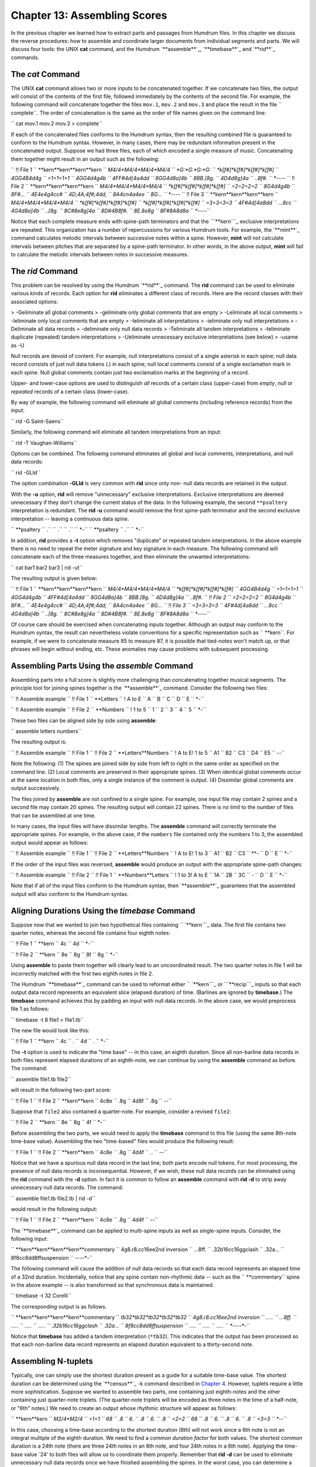 ================================
Chapter 13: Assembling Scores
================================

In the previous chapter we learned how to extract parts and passages from
Humdrum files. In this chapter we discuss the reverse procedures: how to
assemble and coordinate larger documents from individual segments and parts.
We will discuss four tools: the UNIX **cat** command, and the Humdrum
`**assemble**`_, `**timebase**`_ and `**rid**`_ commands.


The *cat* Command
--------

The UNIX **cat** command allows two or more inputs to be concatenated
together. If we concatenate two files, the output will consist of the
contents of the first file, followed immediately by the contents of the
second file. For example, the following command will concatenate together the
files ``mov.1``, ``mov.2`` and ``mov.3`` and place the result in the file
`` complete``. The order of concatenation is the same as the order of file
names given on the command line:

`` cat mov.1 mov.2 mov.3 > complete``

If each of the concatenated files conforms to the Humdrum syntax, then the
resulting combined file is guaranteed to conform to the Humdrum syntax.
However, in many cases, there may be redundant information present in the
concatenated output. Suppose we had three files, each of which encoded a
single measure of music. Concatenating them together might result in an
output such as the following:

`` !! File 1
`` **kern**kern**kern**kern
`` *M4/4*M4/4*M4/4*M4/4
`` *G:*G:*G:*G:
`` *k[f#]*k[f#]*k[f#]*k[f#]
`` 4GG4B4d4g
`` =1=1=1=1
`` 4GG4d4g4b
`` 4FF#4d[4a4dd
`` 8GG4d8a]4b
`` 8BB.[8g.
`` 4D4d8g]4a
`` ..8f#.
`` *-*-*-*-
`` !! File 2
`` **kern**kern**kern**kern
`` *M4/4*M4/4*M4/4*M4/4
`` *k[f#]*k[f#]*k[f#]*k[f#]
`` =2=2=2=2
`` 8G4d4g4b
`` 8F#...
`` 4E4e4g4cc#
`` 4D;4A;4f#;4dd;
`` 8A4cn4a4ee
`` 8G...
`` *-*-*-*-
`` !! File 3
`` **kern**kern**kern**kern
`` *M4/4*M4/4*M4/4*M4/4
`` *k[f#]*k[f#]*k[f#]*k[f#]
`` *k[f#]*k[f#]*k[f#]*k[f#]
`` =3=3=3=3
`` 4F#4d[4a8dd
`` ...8cc
`` 4G4d8a]4b
`` ..[8g.
`` 8C#8e8g]4a
`` 8D#4B8f#.
`` 8E.8e8g
`` 8F#8A8d8a
`` *-*-*-*-``

Notice that each complete measure ends with spine-path terminators and that
the ```**kern```_ exclusive interpretations are repeated. This organization
has a number of repercussions for various Humdrum tools. For example, the
`**mint**`_ command calculates melodic intervals between successive notes
within a spine. However, **mint** will not calculate intervals between
pitches that are separated by a spine-path terminator. In other words, in the
above output, **mint** will fail to calculate the melodic intervals between
notes in successive measures.


The *rid* Command
--------

This problem can be resolved by using the Humdrum `**rid**`_ command. The
**rid** command can be used to eliminate various kinds of records. Each
option for **rid** eliminates a different class of records. Here are the
record classes with their associated options:

> -Geliminate all global comments
> -geliminate only global comments that are empty
> -Leliminate all local comments
> -leliminate only local comments that are empty
> -Ieliminate all interpretations
> -ieliminate only null interpretations
> -Deliminate all data records
> -deliminate only null data records
> -Teliminate all tandem interpretations
> -teliminate duplicate (repeated) tandem interpretations
> -Ueliminate unnecessary exclusive interpretations (see below)
> -usame as -U

Null records are devoid of content. For example, null interpretations consist
of a single asterisk in each spine; null data record consists of just null
data tokens (.) in each spine; null local comments consist of a single
exclamation mark in each spine. Null global comments contain just two
exclamation marks at the beginning of a record.

Upper- and lower-case options are used to distinguish *all* records of a
certain class (upper-case) from *empty*, *null* or *repeated* records of a
certain class (lower-case).

By way of example, the following command will eliminate all global comments
(including reference records) from the input:

`` rid -G Saint-Saens``

Similarly, the following command will eliminate all tandem interpretations
from an input:

`` rid -T Vaughan-Williams``

Options can be combined. The following command eliminates all global and
local comments, interpretations, and null data records:

`` rid -GLId``

The option combination **-GLId** is very common with **rid** since only non-
null data records are retained in the output.

With the **-u** option, **rid** will remove "unnecessary" exclusive
interpretations. Exclusive interpretations are deemed unnecessary if they
don't change the current status of the data. In the following example, the
second ``**psaltery`` interpretation is redundant. The **rid -u** command
would remove the first spine-path terminator and the second exclusive
interpretation -- leaving a continuous data spine.

`` **psaltery
`` .``
`` .``
`` .``
`` *-``
`` **psaltery
`` .``
`` *-``

In addition, **rid** provides a **-t** option which removes "duplicate" or
repeated tandem interpretations. In the above example there is no need to
repeat the meter signature and key signature in each measure.  The following
command will concatenate each of the three measures together, and then
eliminate the unwanted interpretations:

`` cat bar1 bar2 bar3 | rid -ut``

The resulting output is given below:

`` !! File 1
`` **kern**kern**kern**kern
`` *M4/4*M4/4*M4/4*M4/4
`` *k[f#]*k[f#]*k[f#]*k[f#]
`` 4GG4B4d4g
`` =1=1=1=1
`` 4GG4d4g4b
`` 4FF#4d[4a4dd
`` 8GG4d8a]4b
`` 8BB.[8g.
`` 4D4d8g]4a
`` ..8f#.
`` !! File 2
`` =2=2=2=2
`` 8G4d4g4b
`` 8F#...
`` 4E4e4g4cc#
`` 4D;4A;4f#;4dd;
`` 8A4cn4a4ee
`` 8G...
`` !! File 3
`` =3=3=3=3
`` 4F#4d[4a8dd
`` ...8cc
`` 4G4d8a]4b
`` ..[8g.
`` 8C#8e8g]4a
`` 8D#4B8f#.
`` 8E.8e8g
`` 8F#8A8d8a
`` *-*-*-*-``

Of course care should be exercised when concatenating inputs together.
Although an output may conform to the Humdrum syntax, the result can
nevertheless violate conventions for a specific representation such as
`` **kern``. For example, if we were to concatenate measure 85 to measure 87,
it is possible that tied-notes won't match up, or that phrases will begin
without ending, etc. These anomalies may cause problems with subsequent
processing.


Assembling Parts Using the *assemble* Command
--------

Assembling parts into a full score is slightly more challenging than
concatenating together musical segments. The principle tool for joining
spines together is the `**assemble**`_ command. Consider the following two
files:

`` !! Assemble example
`` !! File 1
`` **Letters
`` ! A to E
`` A
`` B
`` C
`` D
`` E
`` *-``

`` !! Assemble example
`` !! File 2
`` **Numbers
`` ! 1 to 5
`` 1
`` 2
`` 3
`` 4
`` 5
`` *-``

These two files can be aligned side by side using **assemble**:

`` assemble letters numbers``

The resulting output is:

`` !! Assemble example
`` !! File 1
`` !! File 2
`` **Letters**Numbers
`` ! A to E! 1 to 5
`` A1
`` B2
`` C3
`` D4
`` E5
`` *-*-``

Note the following: (1) The spines are joined side by side from left to right
in the same order as specified on the command line. (2) Local comments are
preserved in their appropriate spines. (3) When identical global comments
occur at the same location in both files, only a single instance of the
comment is output. (4) Dissimilar global comments are output successively.

The files joined by **assemble** are not confined to a single spine. For
example, one input file may contain 2 spines and a second file may contain 20
spines. The resulting output will contain 22 spines. There is no limit to the
number of files that can be assembled at one time.

In many cases, the input files will have dissimilar lengths. The **assemble**
command will correctly terminate the appropriate spines. For example, in the
above case, if the ``numbers`` file contained only the numbers 1 to 3, the
assembled output would appear as follows:

`` !! Assemble example
`` !! File 1
`` !! File 2
`` **Letters**Numbers
`` ! A to E! 1 to 3
`` A1
`` B2
`` C3
`` **-
`` D
`` E
`` *-``

If the order of the input files was reversed, **assemble** would produce an
output with the appropriate spine-path changes:

`` !! Assemble example
`` !! File 2
`` !! File 1
`` **Numbers**Letters
`` ! 1 to 3! A to E
`` 1A
`` 2B
`` 3C
`` *-*
`` D
`` E
`` *-``

Note that if all of the input files conform to the Humdrum syntax, then
`**assemble**`_ guarantees that the assembled output will also conform to the
Humdrum syntax.


Aligning Durations Using the *timebase* Command
--------

Suppose now that we wanted to join two hypothetical files containing
`` `**kern```_ data. The first file contains two quarter notes, whereas the
second file contains four eighth notes:

`` !! File 1
`` **kern
`` 4c
`` 4d
`` *-``

`` !! File 2
`` **kern
`` 8e
`` 8g
`` 8f
`` 8g
`` *-``

Using **assemble** to paste them together will clearly lead to an
uncoordinated result. The two quarter notes in file 1 will be incorrectly
matched with the first two eighth notes in file 2.

The Humdrum `**timebase**`_ command can be used to reformat either
`` `**kern```_ or ```**recip```_ inputs so that each output data record
represents an equivalent slice (elapsed duration) of time. (Barlines are
ignored by **timebase**.) The **timebase** command achieves this by padding
an input with null data records. In the above case, we would preprocess file
1 as follows:

`` timebase -t 8 file1 > file1.tb``

The new file would look like this:

`` !! File 1
`` **kern
`` 4c
`` .
`` 4d
`` .
`` *-``

The **-t** option is used to indicate the "time base" -- in this case, an
eighth duration. Since all non-barline data records in both files represent
elapsed durations of an eighth-note, we can continue by using the
**assemble** command as before. The command:

`` assemble file1.tb file2``

will result in the following two-part score:

`` !! File 1
`` !! File 2
`` **kern**kern
`` 4c8e
`` .8g
`` 4d8f
`` .8g
`` *-*-``

Suppose that ``file2`` also contained a quarter-note. For example, consider a
revised ``file2``:

`` !! File 2
`` **kern
`` 8e
`` 8g
`` 4f
`` *-``

Before assembling the two parts, we would need to apply the **timebase**
command to this file (using the same 8th-note time-base value). Assembling
the two "time-based" files would produce the following result:

`` !! File 1
`` !! File 2
`` **kern**kern
`` 4c8e
`` .8g
`` 4d4f
`` ..
`` *-*-``

Notice that we have a spurious null data record in the last line; both parts
encode null tokens. For most processing, the presence of null data records is
inconsequential. However, if we wish, these null data records can be
eliminated using the **rid** command with the **-d** option. In fact it is
common to follow an **assemble** command with **rid -d** to strip away
unnecessary null data records. The command:

`` assemble file1.tb file2.tb | rid -d``

would result in the following output:

`` !! File 1
`` !! File 2
`` **kern**kern
`` 4c8e
`` .8g
`` 4d4f
`` *-*-``

The `**timebase**`_ command can be applied to multi-spine inputs as well as
single-spine inputs. Consider, the following input:



`` **kern**kern**kern**kern**commentary
`` 4g8.r8.cc16ee2nd inversion
`` ...8ff.
`` .32b16cc16ggclash
`` .32a...
`` 8f8cc8dd8ffsuspension
`` *-*-*-*-*-``

The following command will cause the addition of null data records so that
each data record represents an elapsed time of a 32nd duration. Incidentally,
notice that any spine contain non-rhythmic data -- such as the
`` **commentary`` spine in the above example -- is also transformed so that
synchronous data is maintained.

`` timebase -t 32 Corelli``

The corresponding output is as follows.



`` **kern**kern**kern**kern**commentary
`` *tb32*tb32*tb32*tb32*tb32
`` 4g8.r8.cc16ee2nd inversion
`` .....
`` ...8ff.
`` .....
`` .....
`` .....
`` .32b16cc16ggclash
`` .32a...
`` 8f8cc8dd8ffsuspension
`` .....
`` .....
`` .....
`` *-*-*-*-*-``

Notice that **timebase** has added a tandem interpretation (``*tb32``). This
indicates that the output has been processed so that each non-barline data
record represents an elapsed duration equivalent to a thirty-second note.


Assembling N-tuplets
--------------------

Typically, one can simply use the shortest duration present as a guide for a
suitable time-base value. The shortest duration can be determined using the
`**census**`_ -k command described in `Chapter 4.`_ However, tuplets require
a little more sophistication. Suppose we wanted to assemble two parts, one
containing just eighth-notes and the other containing just quarter-note
triplets. (The quarter-note triplets will be encoded as three notes in the
time of a half-note, or "6th" notes.) We need to create an output whose
rhythmic structure will appear as follows:



`` **kern**kern
`` *M2/4*M2/4
`` =1=1
`` 68
`` .8
`` 6.
`` .8
`` 6.
`` .8
`` =2=2
`` 68
`` .8
`` 6.
`` .8
`` 6.
`` .8
`` =3=3
`` *-*-``

In this case, choosing a time-base according to the shortest duration (8th)
will not work since a 6th note is not an integral multiple of the eighth
duration. We need to find a *common duration factor* for both values. The
shortest common duration is a 24th note (there are three 24th notes in an 8th
note, and four 24th notes in a 6th note). Applying the time-base value `24'
to both files will allow us to coordinate them properly. Remember that **rid
-d** can be used to eliminate unnecessary null data records once we have
finished assembling the spines. In the worst case, you can determine a common
duration factor by simply multiplying together the shortest notes in the
files to be assembled. For example, 6 x 8 = 48; so a time-base of 48 will be
guaranteed to work for both files.


Checking an Assembled Score Using *proof*
-----

In assembling any score from a set of parts, there is always the danger of
using the wrong time-base value. When parts are miscoordinated, it is
typically the consequence of one or more notes being discarded by
**timebase**. Fortunately, such miscoordinations are easily detected by
applying the `**proof**`_ command to any assembled ``**kern`` output. The
**proof** utility checks ``**kern`` representations for a wide variety of
possible encoding errors or ambiguities:

`` proof fullscore``

By way of summary, creating a full score from a set of ```**kern```_ parts
involves the following five tasks: (1) Identify a common duration factor for
all the parts. Use `**census**`_ to determine the shortest duration; if any
of the parts contains an N-tuplet, then the common duration factor may be
smaller than the shortest note. (2) Use the `**timebase**`_ command to expand
each input file separately using the common duration factor. (3) Assemble the
parts using `**assemble**.`_ (4) If desired, eliminate unnecessary null data
records usingi `**rid -d**.`_ (5) Check the assembled score for rhythmic
coherence using the `**proof**`_ command.


Other Uses for the *timebase* Command
--------

The most common use of **timebase** is as a way of expanding a file by
padding it with null data records. However, **timebase** can also be used to
contract a file, giving us only those sonorities that lie a fixed duration
apart. For example, specifying a time-base of **-t 2** will cause only those
sonorities that are separated by a half-note duration to be output. This sort
of rhythmic reduction can be useful in certain circumstances. For example,
suppose you suspect there may be a hemiola tendency in a given work by
Brahms, where the duration separating hemiola notes is a dotted-quarter. The
command:

`` timebase -t 4. brahms``

can be used to extract only those sonorities that are separated by a dotted-
quarter duration.

Similarly, suppose we want to extract all sonorities falling on the third
beat of a waltz written in 3/2 meter. First we would edit the input file so
it begins on the third beat of some measure. Then we could use the following
command:

`` grep -v ^= waltz | timebase -t 1. > 3rd_beat``

Note that the use of **grep** here is essential in order to eliminate
barlines. The **timebase** command resets itself with each barline, so time-
base durations are calculated from the beginning of the bar. When barlines
are eliminated, **timebase** cannot synchronize to the beginning of each bar
and so simply floats along at the fixed time-base.


Additional Uses of *assemble* and *timebase*
--------

Although we normally assemble parts together, sometimes it is useful to
assemble entire scores together. Suppose we wanted to listen to a theme at
the same time as one of its variations. We might first use `**yank**`_ to
extract the appropriate sections. At the same time we might determine a
common duration factor and expand them using **timebase**.

`` yank -s Theme -r 1 blacksmith | timebase -t 32 > temp1``
`` yank -s 'Variation 1' -r 1 blacksmith | timebase -t 32 > temp2``

Then we assemble the two sections together, translate to the ```**MIDI```_
representation and use `**perform**`_ to listen to both sections at the same
time:

`` assemble temp1 temp2 | midi | perform``

Similarly, suppose we would like to compare the bass lines for each variation
in some set. We might extract each of the bass lines, assemble them into a
single score, and then use the **ms** and **ghostview** commands to allow us
to see all of the bass lines for all of the variations concurrently.

`` yank -s 'Variation 1' -r 1 goldberg | timebase -t 16 > temp1``
`` yank -s 'Variation 2' -r 1 goldberg | timebase -t 16 > temp2``
etc. ...
`` assemble temp1 temp2 temp3 ... | rid -d | ms > basslines.ps``
`` ghostview basslines.ps``

The most common use of **assemble** is not to assemble parts, but to assemble
different types of concurrent information. Suppose we would like to determine
whether descending minor seconds are more likely to be *fa-mi* rather than
*do-ti*. We can use the `**mint**`_ command to characterize melodic
intervals, and the `**solfa**`_ command to characterize scale degrees. Assume
that our input is monophonic:

`` mint melodies > temp1``
`` solfa melodies > temp2``

The files ``temp1`` and ``temp2`` will have the same length, so we can
assemble them together. This will generate an output consisting of two
spines, ```**mint```_ and ```**solfa```_. In effect, the ``**mint`` spine
data will tell us the interval used to approach the scale degree encoded in
the ``**solfa`` spine. We can use **grep** to search for the appropriate
combinations of interval and scale degree and count the number of
occurrences:

`` assemble temp1 temp2 | grep -c '-m2.*mi'``
`` assemble temp1 temp2 | grep -c '-m2.*ti'``

This same approach can be used to address (innumerable) questions pertaining
to concurrent patterns. For example, suppose we have a ```**harm```_ spine
that identifies the `Roman numeral' functional harmony for some choral work.
We can identify complex situations such as the following: for the soprano
voice, count how many subdominant pitches are approached by an interval of a
rising third or a rising sixth and coincide with a dominant seventh chord.
First, let's extract the soprano line and create a corresponding scale degree
representation using **deg**. We can use the **-a** option to avoid
outputting the melodic direction signifiers (``^`` and ``v``):

`` extract -i '*Isopran' howells | deg -a > temp1``

Next, let's again extract the soprano voice and create a corresponding
melodic interval representation using **mint**. Since we are not interested
in interval qualities we can invoke the **-d** option to output only diatonic
interval sizes.

`` extract -i '*Isopran' howells | mint -d > temp2``
`` extract -i '**harm' howells > temp3``

We have also extracted the ``**harm`` spine and placed it in the file
`` temp3``. If we assemble together our three temporary files, the result will
have three spines: ``**deg``, ``**mint`` and ``**harm``. We can now use
**grep** to search and count all instances of subdominant pitches that are
approached by ascending thirds/sixths and that coincide with dominant seventh
chords (in the ``**kern`` representation: ```V7``'):

`` assemble temp1 temp2 temp3 | grep -c '^4``**``+[36]``**``V7``

The **timebase** command can also be used for tasks other than assembling
parts together. Suppose we would like to determine whether secondary dominant
chords are more likely to appear on the third beat than other beats in a
triple meter work. The **timebase** command can be used to reformat a score
so that each measure occupies the same number of data records. For example,
in a 3/4 meter, an eighth-note time-base will mean that each measure will
contain six data records, and the fifth data record will correspond to the
onset of the third beat. Recall from `Chapter 12`_ that the **yank -m**
command allows us to extract particular data records following a specified
marker. In the following command, we have defined the marker as a barline
(``-m ^=``) and instructed **yank** to fetch the fifth line following each
occurrence of the marker (``-r 5``). In our example, the **grep** command is
being used to count V/V chords occurring on third beats:

`` timebase -t 8 strauss | solfa | yank -m = -r 5 | grep re \
>
>> | grep fe | grep -c la``

We can repeat this command for beats one and two by changing the **-r**
parameter to 1 and 3 respectively.

--------


Reprise
-------

In this chapter we have learned how to concatenate musical passages together
using the **cat** command. We also learned how to eliminate redundant
exclusive and tandem interpretations from concatenated outputs using the
**-u** and **-t** options for `**rid**`_. In addition, we learned how to
assemble two or more spines into a single output file using `**assemble**`_.
In the case of ```**kern```_ and ```**recip```_ representations, we learned
how to use the `**timebase**`_ command to preprocess each constituent file so
that all data records represent equivalent elapsed durations. Having
assembled a full score from parts, **rid** **-d** can be used to eliminate
any residual or unnecessary null data records. The `**proof**`_ command can
be used to ensure that any assembled ``**kern`` data is correctly aligned.

Finally, we learned that the **timebase** command can be used for other
analytic purposes. Specifically, it can be used to reduce a score
rhythmically so only particular onset points or beats are retained. In
`Chapter 23`_ we will see additional uses of **timebase** for a variety of
types of rhythmic tasks.

--------




-   ` **Next Chapter**`_
-   ` **Previous Chapter**`_
-   ` **Table of Contents**`_
-   ` **Detailed Contents**`_

(C) Copyright 1999 David Huron

.. _Previous Chapter: guide12.html
.. _Contents: guide.toc.html
.. _Next Chapter: guide14.html
.. _assemble: commands/assemble.html
.. _timebase: commands/timebase.html
.. _rid: commands/rid.html
.. _**kern: representations/kern.rep.html
.. _mint: commands/mint.html
.. _**recip: representations/recip.rep.html
.. _census: commands/census.html
.. _Chapter 4.: guide04.html
.. _proof: commands/proof.html
.. _yank: commands/yank.html
.. _**MIDI: representations/MIDI.rep.html
.. _perform: commands/perform.html
.. _solfa: commands/solfa.html
.. _**mint: representations/mint.rep.html
.. _**solfa: representations/solfa.rep.html
.. _**harm: representations/harm.rep.html
.. _Chapter 23: guide23.html
.. _Detailed Contents: guide.toc.detailed.html
